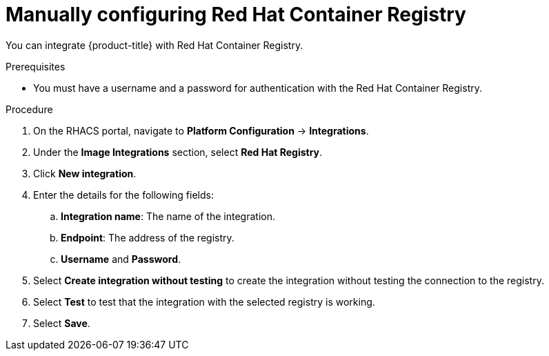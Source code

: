 // Module included in the following assemblies:
//
// * integration/integrate-with-image-registries.adoc
:_mod-docs-content-type: PROCEDURE
[id="manual-configuration-image-registry-redhat_{context}"]
= Manually configuring Red Hat Container Registry

You can integrate {product-title} with Red Hat Container Registry.

.Prerequisites
* You must have a username and a password for authentication with the Red Hat Container Registry.

.Procedure
. On the RHACS portal, navigate to *Platform Configuration* -> *Integrations*.
. Under the *Image Integrations* section, select *Red Hat Registry*.
. Click *New integration*.
. Enter the details for the following fields:
.. *Integration name*: The name of the integration.
.. *Endpoint*: The address of the registry.
.. *Username* and *Password*.
. Select *Create integration without testing* to create the integration without testing the connection to the registry.
. Select *Test* to test that the integration with the selected registry is working.
. Select *Save*.
